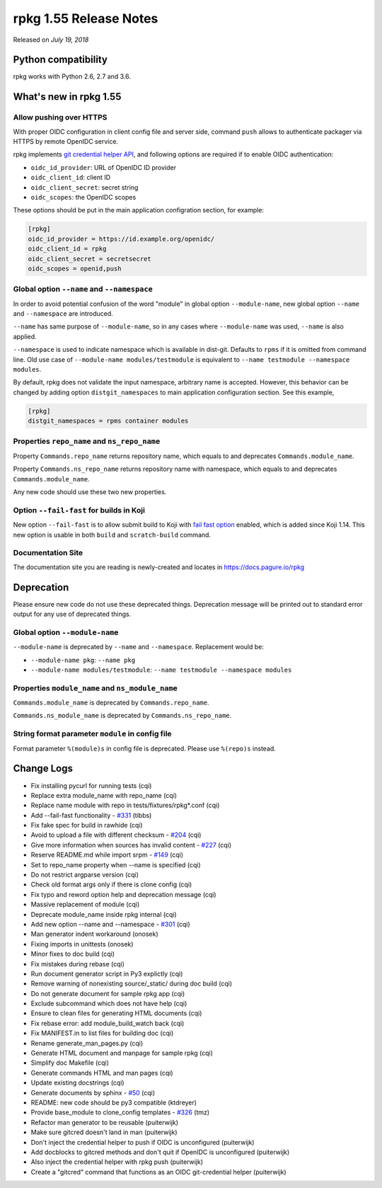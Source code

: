 .. _release-notes-1.55:

rpkg 1.55 Release Notes
=======================

Released on *July 19, 2018*

Python compatibility
--------------------

rpkg works with Python 2.6, 2.7 and 3.6.

What's new in rpkg 1.55
-----------------------

Allow pushing over HTTPS
~~~~~~~~~~~~~~~~~~~~~~~~

With proper OIDC configuration in client config file and server side, command
``push`` allows to authenticate packager via HTTPS by remote OpenIDC service.

rpkg implements `git credential helper API`_, and following options are required
if to enable OIDC authentication:

* ``oidc_id_provider``: URL of OpenIDC ID provider
* ``oidc_client_id``: client ID
* ``oidc_client_secret``: secret string
* ``oidc_scopes``: the OpenIDC scopes

.. _`git credential helper API`: https://git-scm.com/docs/api-credentials#_credential_helpers

These options should be put in the main application configration section, for
example:

.. code-block:: ini

  [rpkg]
  oidc_id_provider = https://id.example.org/openidc/
  oidc_client_id = rpkg
  oidc_client_secret = secretsecret
  oidc_scopes = openid,push

Global option ``--name`` and ``--namespace``
~~~~~~~~~~~~~~~~~~~~~~~~~~~~~~~~~~~~~~~~~~~~

In order to avoid potential confusion of the word "module" in global option
``--module-name``, new global option ``--name`` and ``--namespace`` are
introduced.

``--name`` has same purpose of ``--module-name``, so in any cases where
``--module-name`` was used, ``--name`` is also applied.

``--namespace`` is used to indicate namespace which is available in dist-git.
Defaults to ``rpms`` if it is omitted from command line. Old use case of
``--module-name modules/testmodule`` is equivalent to ``--name testmodule
--namespace modules``.

By default, rpkg does not validate the input namespace, arbitrary name is
accepted. However, this behavior can be changed by adding option
``distgit_namespaces`` to main application configuration section. See this
example,

.. code-block:: ini

  [rpkg]
  distgit_namespaces = rpms container modules

Properties ``repo_name`` and ``ns_repo_name``
~~~~~~~~~~~~~~~~~~~~~~~~~~~~~~~~~~~~~~~~~~~~~

Property ``Commands.repo_name`` returns repository name, which equals to
and deprecates ``Commands.module_name``.

Property ``Commands.ns_repo_name`` returns repository name with namespace,
which equals to and deprecates ``Commands.module_name``.

Any new code should use these two new properties.

Option ``--fail-fast`` for builds in Koji
~~~~~~~~~~~~~~~~~~~~~~~~~~~~~~~~~~~~~~~~~

New option ``--fail-fast`` is to allow submit build to Koji with
`fail fast option`_ enabled, which is added since Koji 1.14. This new option
is usable in both ``build`` and ``scratch-build`` command.

.. _`fail fast option`: https://docs.pagure.org/koji/release_notes_1.14/#fail-fast-option-for-builds

Documentation Site
~~~~~~~~~~~~~~~~~~

The documentation site you are reading is newly-created and locates in
https://docs.pagure.io/rpkg

Deprecation
-----------

Please ensure new code do not use these deprecated things. Deprecation message
will be printed out to standard error output for any use of deprecated things.

Global option ``--module-name``
~~~~~~~~~~~~~~~~~~~~~~~~~~~~~~~

``--module-name`` is deprecated by ``--name`` and ``--namespace``. Replacement
would be:

* ``--module-name pkg``: ``--name pkg``
* ``--module-name modules/testmodule``: ``--name testmodule --namespace modules``

Properties ``module_name`` and ``ns_module_name``
~~~~~~~~~~~~~~~~~~~~~~~~~~~~~~~~~~~~~~~~~~~~~~~~~

``Commands.module_name`` is deprecated by ``Commands.repo_name``.

``Commands.ns_module_name`` is deprecated by ``Commands.ns_repo_name``.

String format parameter ``module`` in config file
~~~~~~~~~~~~~~~~~~~~~~~~~~~~~~~~~~~~~~~~~~~~~~~~~

Format parameter ``%(module)s`` in config file is deprecated. Please
use ``%(repo)s`` instead.

Change Logs
-----------

* Fix installing pycurl for running tests (cqi)
* Replace extra module_name with repo_name (cqi)
* Replace name module with repo in tests/fixtures/rpkg\*.conf (cqi)
* Add --fail-fast functionality - `#331`_ (tibbs)
* Fix fake spec for build in rawhide (cqi)
* Avoid to upload a file with different checksum - `#204`_ (cqi)
* Give more information when sources has invalid content - `#227`_ (cqi)
* Reserve README.md while import srpm - `#149`_ (cqi)
* Set to repo_name property when --name is specified (cqi)
* Do not restrict argparse version (cqi)
* Check old format args only if there is clone config (cqi)
* Fix typo and reword option help and deprecation message (cqi)
* Massive replacement of module (cqi)
* Deprecate module_name inside rpkg internal (cqi)
* Add new option --name and --namespace - `#301`_ (cqi)
* Man generator indent workaround (onosek)
* Fixing imports in unittests (onosek)
* Minor fixes to doc build (cqi)
* Fix mistakes during rebase (cqi)
* Run document generator script in Py3 explictly (cqi)
* Remove warning of nonexisting source/_static/ during doc build (cqi)
* Do not generate document for sample rpkg app (cqi)
* Exclude subcommand which does not have help (cqi)
* Ensure to clean files for generating HTML documents (cqi)
* Fix rebase error: add module_build_watch back (cqi)
* Fix MANIFEST.in to list files for building doc (cqi)
* Rename generate_man_pages.py (cqi)
* Generate HTML document and manpage for sample rpkg (cqi)
* Simplify doc Makefile (cqi)
* Generate commands HTML and man pages (cqi)
* Update existing docstrings (cqi)
* Generate documents by sphinx - `#50`_ (cqi)
* README: new code should be py3 compatible (ktdreyer)
* Provide base_module to clone_config templates - `#326`_ (tmz)
* Refactor man generator to be reusable (puiterwijk)
* Make sure gitcred doesn't land in man (puiterwijk)
* Don't inject the credential helper to push if OIDC is unconfigured
  (puiterwijk)
* Add docblocks to gitcred methods and don't quit if OpenIDC is unconfigured
  (puiterwijk)
* Also inject the credential helper with rpkg push (puiterwijk)
* Create a "gitcred" command that functions as an OIDC git-credential helper
  (puiterwijk)

.. _`#50`: https://pagure.io/rpkg/issue/50
.. _`#149`: https://pagure.io/rpkg/issue/149
.. _`#204`: https://pagure.io/rpkg/issue/204
.. _`#227`: https://pagure.io/rpkg/issue/227
.. _`#301`: https://pagure.io/rpkg/issue/301
.. _`#326`: https://pagure.io/rpkg/issue/326
.. _`#331`: https://pagure.io/rpkg/issue/331
